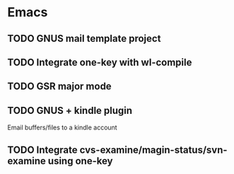 * Emacs
** TODO GNUS mail template project
** TODO Integrate one-key with wl-compile
** TODO GSR major mode
** TODO GNUS + kindle plugin
   Email buffers/files to a kindle account
** TODO Integrate cvs-examine/magin-status/svn-examine using one-key
